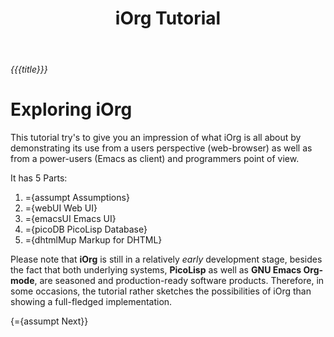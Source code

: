 #+OPTIONS: toc:nil num:nil
#+DESCRIPTION: A little iOrg tutorial
#+TITLE: iOrg Tutorial

/{{{title}}}/

* Exploring iOrg

This tutorial try's to give you an impression of what iOrg is all about by
demonstrating its use from a users perspective (web-browser) as well as from a
power-users (Emacs as client) and programmers point of view.

It has 5 Parts:

   1. ={assumpt Assumptions}
   2. ={webUI Web UI}
   3. ={emacsUI Emacs UI}
   4. ={picoDB PicoLisp Database}
   5. ={dhtmlMup Markup for DHTML}

Please note that *iOrg* is still in a relatively /early/ development stage,
besides the fact that both underlying systems, *PicoLisp* as well as *GNU
Emacs Org-mode*, are seasoned and production-ready software products.
Therefore, in some occasions, the tutorial rather sketches the possibilities
of iOrg than showing a full-fledged implementation.

{={assumpt Next}}
